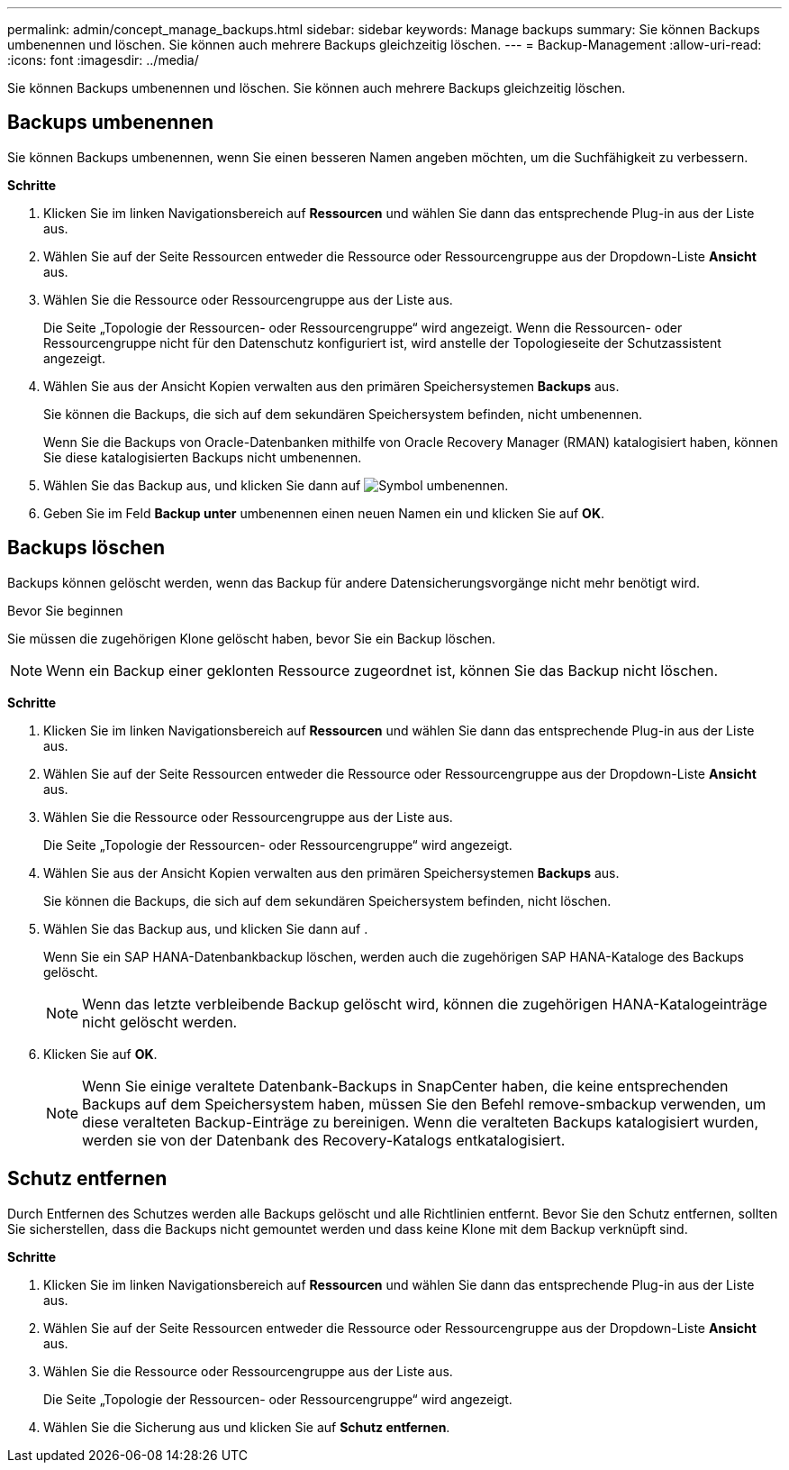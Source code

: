 ---
permalink: admin/concept_manage_backups.html 
sidebar: sidebar 
keywords: Manage backups 
summary: Sie können Backups umbenennen und löschen. Sie können auch mehrere Backups gleichzeitig löschen. 
---
= Backup-Management
:allow-uri-read: 
:icons: font
:imagesdir: ../media/


[role="lead"]
Sie können Backups umbenennen und löschen. Sie können auch mehrere Backups gleichzeitig löschen.



== Backups umbenennen

Sie können Backups umbenennen, wenn Sie einen besseren Namen angeben möchten, um die Suchfähigkeit zu verbessern.

*Schritte*

. Klicken Sie im linken Navigationsbereich auf *Ressourcen* und wählen Sie dann das entsprechende Plug-in aus der Liste aus.
. Wählen Sie auf der Seite Ressourcen entweder die Ressource oder Ressourcengruppe aus der Dropdown-Liste *Ansicht* aus.
. Wählen Sie die Ressource oder Ressourcengruppe aus der Liste aus.
+
Die Seite „Topologie der Ressourcen- oder Ressourcengruppe“ wird angezeigt. Wenn die Ressourcen- oder Ressourcengruppe nicht für den Datenschutz konfiguriert ist, wird anstelle der Topologieseite der Schutzassistent angezeigt.

. Wählen Sie aus der Ansicht Kopien verwalten aus den primären Speichersystemen *Backups* aus.
+
Sie können die Backups, die sich auf dem sekundären Speichersystem befinden, nicht umbenennen.

+
Wenn Sie die Backups von Oracle-Datenbanken mithilfe von Oracle Recovery Manager (RMAN) katalogisiert haben, können Sie diese katalogisierten Backups nicht umbenennen.

. Wählen Sie das Backup aus, und klicken Sie dann auf image:../media/rename_icon.gif["Symbol umbenennen"].
. Geben Sie im Feld *Backup unter* umbenennen einen neuen Namen ein und klicken Sie auf *OK*.




== Backups löschen

Backups können gelöscht werden, wenn das Backup für andere Datensicherungsvorgänge nicht mehr benötigt wird.

.Bevor Sie beginnen
Sie müssen die zugehörigen Klone gelöscht haben, bevor Sie ein Backup löschen.


NOTE: Wenn ein Backup einer geklonten Ressource zugeordnet ist, können Sie das Backup nicht löschen.

*Schritte*

. Klicken Sie im linken Navigationsbereich auf *Ressourcen* und wählen Sie dann das entsprechende Plug-in aus der Liste aus.
. Wählen Sie auf der Seite Ressourcen entweder die Ressource oder Ressourcengruppe aus der Dropdown-Liste *Ansicht* aus.
. Wählen Sie die Ressource oder Ressourcengruppe aus der Liste aus.
+
Die Seite „Topologie der Ressourcen- oder Ressourcengruppe“ wird angezeigt.

. Wählen Sie aus der Ansicht Kopien verwalten aus den primären Speichersystemen *Backups* aus.
+
Sie können die Backups, die sich auf dem sekundären Speichersystem befinden, nicht löschen.

. Wählen Sie das Backup aus, und klicken Sie dann auf image:../media/delete_icon.gif[""].
+
Wenn Sie ein SAP HANA-Datenbankbackup löschen, werden auch die zugehörigen SAP HANA-Kataloge des Backups gelöscht.

+

NOTE: Wenn das letzte verbleibende Backup gelöscht wird, können die zugehörigen HANA-Katalogeinträge nicht gelöscht werden.

. Klicken Sie auf *OK*.
+

NOTE: Wenn Sie einige veraltete Datenbank-Backups in SnapCenter haben, die keine entsprechenden Backups auf dem Speichersystem haben, müssen Sie den Befehl remove-smbackup verwenden, um diese veralteten Backup-Einträge zu bereinigen. Wenn die veralteten Backups katalogisiert wurden, werden sie von der Datenbank des Recovery-Katalogs entkatalogisiert.





== Schutz entfernen

Durch Entfernen des Schutzes werden alle Backups gelöscht und alle Richtlinien entfernt. Bevor Sie den Schutz entfernen, sollten Sie sicherstellen, dass die Backups nicht gemountet werden und dass keine Klone mit dem Backup verknüpft sind.

*Schritte*

. Klicken Sie im linken Navigationsbereich auf *Ressourcen* und wählen Sie dann das entsprechende Plug-in aus der Liste aus.
. Wählen Sie auf der Seite Ressourcen entweder die Ressource oder Ressourcengruppe aus der Dropdown-Liste *Ansicht* aus.
. Wählen Sie die Ressource oder Ressourcengruppe aus der Liste aus.
+
Die Seite „Topologie der Ressourcen- oder Ressourcengruppe“ wird angezeigt.

. Wählen Sie die Sicherung aus und klicken Sie auf *Schutz entfernen*.

